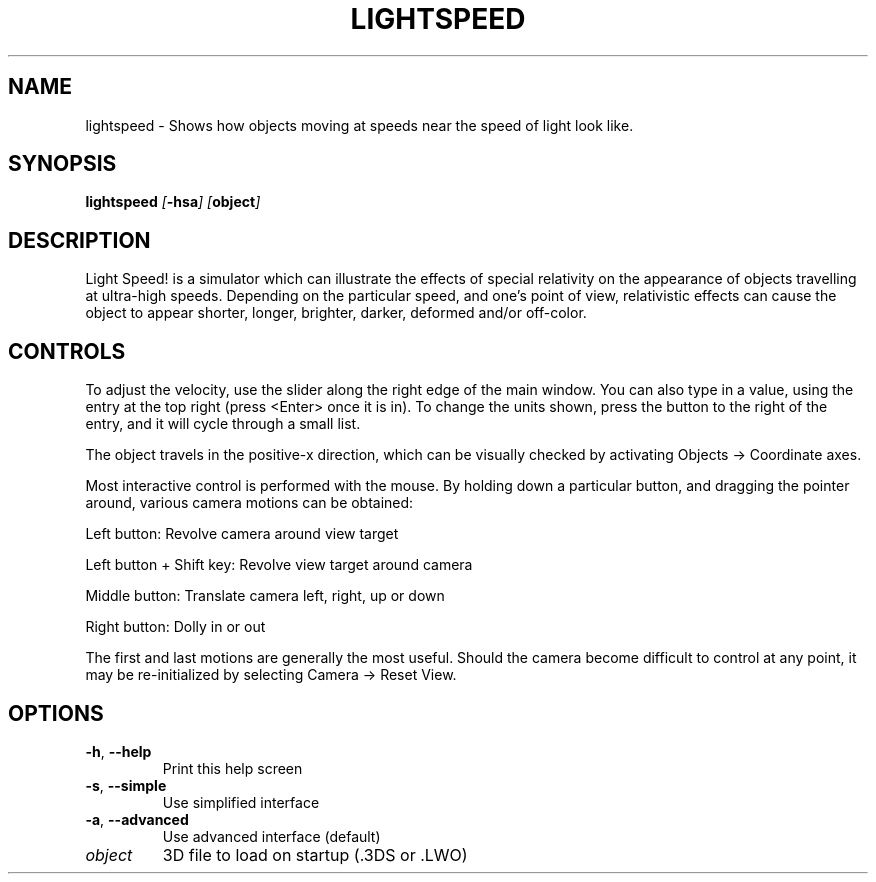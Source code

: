 .TH LIGHTSPEED 1 "April 2000"
.SH NAME
lightspeed \- Shows how objects moving at speeds near the speed of light look like.
.SH SYNOPSIS
.BI lightspeed " [" \-hsa "] [" object ]
.SH DESCRIPTION
Light Speed! is a simulator which can illustrate the effects of
special relativity on the appearance of objects travelling at
ultra-high speeds. Depending on the particular speed, and one's
point of view, relativistic effects can cause the object to
appear shorter, longer, brighter, darker, deformed and/or
off-color.
.SH CONTROLS
To adjust the velocity, use the slider along the right edge of
the main window. You can also type in a value, using the entry
at the top right (press <Enter> once it is in). To change the
units shown, press the button to the right of the entry, and it
will cycle through a small list.
.PP
The object travels in the positive-x direction, which can be
visually checked by activating Objects -> Coordinate axes.
.PP
Most interactive control is performed with the mouse. By holding
down a particular button, and dragging the pointer around,
various camera motions can be obtained:
.PP
.nf
   Left button:  Revolve camera around view target

   Left button + Shift key:  Revolve view target around camera

   Middle button:  Translate camera left, right, up or down

   Right button:  Dolly in or out
.fi
.PP
The first and last motions are generally the most useful.
Should the camera become difficult to control at any point, it
may be re-initialized by selecting Camera -> Reset View.
.SH OPTIONS
.TP
.BR -h ", " --help
Print this help screen
.TP
.BR -s ", " --simple
Use simplified interface
.TP
.BR -a ", " --advanced
Use advanced interface (default)
.TP
.I object
3D file to load on startup (.3DS or .LWO)
